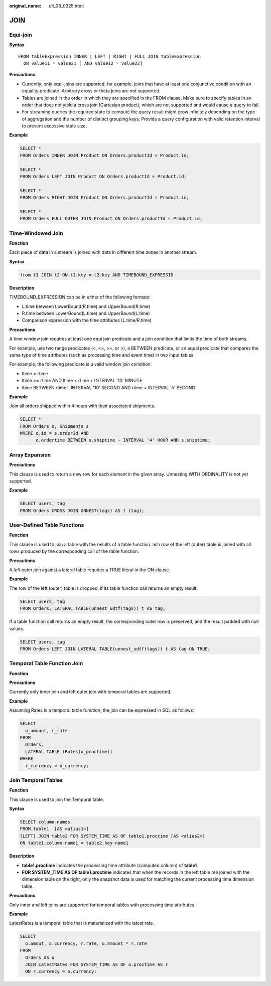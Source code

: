 :original_name: dli_08_0325.html

.. _dli_08_0325:

JOIN
====

Equi-join
---------

**Syntax**

::

   FROM tableExpression INNER | LEFT | RIGHT | FULL JOIN tableExpression
     ON value11 = value21 [ AND value12 = value22]

**Precautions**

-  Currently, only equi-joins are supported, for example, joins that have at least one conjunctive condition with an equality predicate. Arbitrary cross or theta joins are not supported.
-  Tables are joined in the order in which they are specified in the FROM clause. Make sure to specify tables in an order that does not yield a cross join (Cartesian product), which are not supported and would cause a query to fail.
-  For streaming queries the required state to compute the query result might grow infinitely depending on the type of aggregation and the number of distinct grouping keys. Provide a query configuration with valid retention interval to prevent excessive state size.

**Example**

.. code-block::

   SELECT *
   FROM Orders INNER JOIN Product ON Orders.productId = Product.id;

   SELECT *
   FROM Orders LEFT JOIN Product ON Orders.productId = Product.id;

   SELECT *
   FROM Orders RIGHT JOIN Product ON Orders.productId = Product.id;

   SELECT *
   FROM Orders FULL OUTER JOIN Product ON Orders.productId = Product.id;

Time-Windowed Join
------------------

**Function**

Each piece of data in a stream is joined with data in different time zones in another stream.

**Syntax**

.. code-block::

   from t1 JOIN t2 ON t1.key = t2.key AND TIMEBOUND_EXPRESSIO

**Description**

TIMEBOUND_EXPRESSION can be in either of the following formats:

-  L.time between LowerBound(R.time) and UpperBound(R.time)
-  R.time between LowerBound(L.time) and UpperBound(L.time)
-  Comparison expression with the time attributes (L.time/R.time)

**Precautions**

A time window join requires at least one equi join predicate and a join condition that limits the time of both streams.

For example, use two range predicates (<, <=, >=, or >), a BETWEEN predicate, or an equal predicate that compares the same type of time attributes (such as processing time and event time) in two input tables.

For example, the following predicate is a valid window join condition:

-  ltime = rtime
-  ltime >= rtime AND ltime < rtime + INTERVAL '10' MINUTE
-  ltime BETWEEN rtime - INTERVAL '10' SECOND AND rtime + INTERVAL '5' SECOND

**Example**

Join all orders shipped within 4 hours with their associated shipments.

.. code-block::

   SELECT *
   FROM Orders o, Shipments s
   WHERE o.id = s.orderId AND
         o.ordertime BETWEEN s.shiptime - INTERVAL '4' HOUR AND s.shiptime;

Array Expansion
---------------

**Precautions**

This clause is used to return a new row for each element in the given array. Unnesting WITH ORDINALITY is not yet supported.

**Example**

.. code-block::

   SELECT users, tag
   FROM Orders CROSS JOIN UNNEST(tags) AS t (tag);

User-Defined Table Functions
----------------------------

**Function**

This clause is used to join a table with the results of a table function. ach row of the left (outer) table is joined with all rows produced by the corresponding call of the table function.

**Precautions**

A left outer join against a lateral table requires a TRUE literal in the ON clause.

**Example**

The row of the left (outer) table is dropped, if its table function call returns an empty result.

.. code-block::

   SELECT users, tag
   FROM Orders, LATERAL TABLE(unnest_udtf(tags)) t AS tag;

If a table function call returns an empty result, the corresponding outer row is preserved, and the result padded with null values.

.. code-block::

   SELECT users, tag
   FROM Orders LEFT JOIN LATERAL TABLE(unnest_udtf(tags)) t AS tag ON TRUE;

Temporal Table Function Join
----------------------------

**Function**

**Precautions**

Currently only inner join and left outer join with temporal tables are supported.

**Example**

Assuming Rates is a temporal table function, the join can be expressed in SQL as follows:

.. code-block::

   SELECT
     o_amount, r_rate
   FROM
     Orders,
     LATERAL TABLE (Rates(o_proctime))
   WHERE
     r_currency = o_currency;

Join Temporal Tables
--------------------

**Function**

This clause is used to join the Temporal table.

**Syntax**

.. code-block::

   SELECT column-names
   FROM table1  [AS <alias1>]
   [LEFT] JOIN table2 FOR SYSTEM_TIME AS OF table1.proctime [AS <alias2>]
   ON table1.column-name1 = table2.key-name1

**Description**

-  **table1.proctime** indicates the processing time attribute (computed column) of **table1**.
-  **FOR SYSTEM_TIME AS OF table1.proctime** indicates that when the records in the left table are joined with the dimension table on the right, only the snapshot data is used for matching the current processing time dimension table.

**Precautions**

Only inner and left joins are supported for temporal tables with processing time attributes.

**Example**

LatestRates is a temporal table that is materialized with the latest rate.

.. code-block::

   SELECT
     o.amout, o.currency, r.rate, o.amount * r.rate
   FROM
     Orders AS o
     JOIN LatestRates FOR SYSTEM_TIME AS OF o.proctime AS r
     ON r.currency = o.currency;
